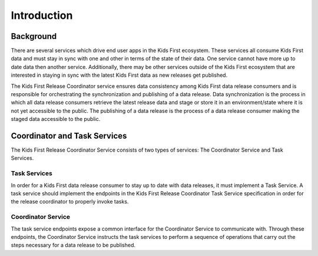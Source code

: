 Introduction
============

Background
----------

There are several services which drive end user apps in the Kids First
ecosystem.
These services all consume Kids First data and must stay in sync with one and
other in terms of the state of their data. One service cannot have more up to
date data then another service.
Additionally, there may be other services
outside of the Kids First ecosystem that are interested in staying in sync with
the latest Kids First data as new releases get published.

The Kids First Release Coordinator service ensures data consistency among Kids
First data release consumers and is responsible for orchestrating the
synchronization and publishing of a data release.
Data synchronization is the process in which all data release consumers
retrieve the latest release data and stage or store it in an environment/state
where it is not yet accessible to the public.
The publishing of a data release is the process of a data release consumer
making the staged data accessible to the public.


Coordinator and Task Services
-----------------------------

The Kids First Release Coordinator Service consists of two types of services:
The Coordinator Service and Task Services.

Task Services
+++++++++++++

In order for a Kids First data release consumer to stay up to date with data
releases, it must implement a Task Service.
A task service should implement the endpoints in the Kids First Release
Coordinator Task Service specification in order for the release coordinator to
properly invoke tasks.


Coordinator Service
+++++++++++++++++++

The task service endpoints expose a common interface for the Coordinator
Service to communicate with.
Through these endpoints, the Coordinator Service instructs the task services
to perform a sequence of operations that carry out the steps necessary for a
data release to be published.
